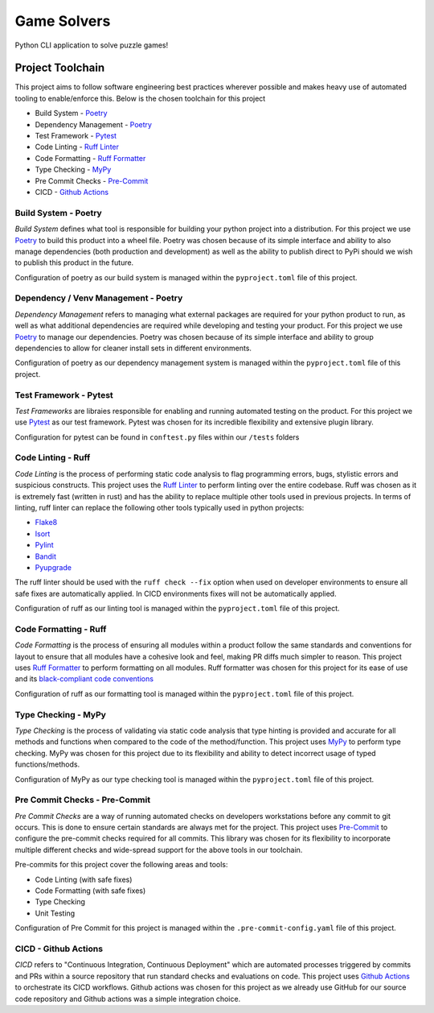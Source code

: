 Game Solvers
=============

Python CLI application to solve puzzle games!


Project Toolchain
------------------

This project aims to follow software engineering best practices wherever possible and makes heavy use of automated
tooling to enable/enforce this. Below is the chosen toolchain for this project

* Build System - `Poetry <https://python-poetry.org/docs/>`__
* Dependency Management - `Poetry <https://python-poetry.org/docs/>`__
* Test Framework - `Pytest <https://docs.pytest.org/en/8.2.x/>`__
* Code Linting - `Ruff Linter <https://docs.astral.sh/ruff/linter/>`__
* Code Formatting - `Ruff Formatter <https://docs.astral.sh/ruff/formatter/>`__
* Type Checking - `MyPy <https://www.mypy-lang.org/>`__
* Pre Commit Checks - `Pre-Commit <https://pre-commit.com/>`__
* CICD - `Github Actions <https://github.com/features/actions>`__


Build System - Poetry
^^^^^^^^^^^^^^^^^^^^^^

*Build System* defines what tool is responsible for building your python project into a distribution. For this project
we use `Poetry <https://python-poetry.org/docs/>`__ to build this product into a wheel file. Poetry was chosen
because of its simple interface and ability to also manage dependencies (both production and development) as well as
the ability to publish direct to PyPi should we wish to publish this product in the future.

Configuration of poetry as our build system is managed within the ``pyproject.toml`` file of this project.


Dependency / Venv Management - Poetry
^^^^^^^^^^^^^^^^^^^^^^^^^^^^^^^^^^^^^^

*Dependency Management* refers to managing what external packages are required for your python product to run, as
well as what additional dependencies are required while developing and testing your product. For this project we use
`Poetry <https://python-poetry.org/docs/>`__ to manage our dependencies. Poetry was chosen because of its
simple interface and ability to group dependencies to allow for cleaner install sets in different environments.

Configuration of poetry as our dependency management system is managed within the ``pyproject.toml`` file
of this project.


Test Framework - Pytest
^^^^^^^^^^^^^^^^^^^^^^^^

*Test Frameworks* are libraies responsible for enabling and running automated testing on the product.
For this project we use `Pytest <https://docs.pytest.org/en/8.2.x/>`__ as our test framework. Pytest was chosen
for its incredible flexibility and extensive plugin library.

Configuration for pytest can be found in ``conftest.py`` files within our ``/tests`` folders


Code Linting - Ruff
^^^^^^^^^^^^^^^^^^^^

*Code Linting* is the process of performing static code analysis to flag programming errors, bugs, stylistic errors
and suspicious constructs. This project uses the `Ruff Linter <https://docs.astral.sh/ruff/linter/>`__ to
perform linting over the entire codebase. Ruff was chosen as it is extremely fast (written in rust) and has the
ability to replace multiple other tools used in previous projects. In terms of linting, ruff linter can replace
the following other tools typically used in python projects:

* `Flake8 <https://docs.astral.sh/ruff/faq/#how-does-ruffs-linter-compare-to-flake8>`__
* `Isort <https://docs.astral.sh/ruff/faq/#how-does-ruffs-import-sorting-compare-to-isort>`__
* `Pylint <https://docs.astral.sh/ruff/faq/#how-does-ruffs-linter-compare-to-pylint>`__
* `Bandit <https://github.com/astral-sh/ruff/issues/1646>`__
* `Pyupgrade <https://docs.astral.sh/ruff/rules/#pyupgrade-up>`__

The ruff linter should be used with the ``ruff check --fix`` option when used on developer environments to
ensure all safe fixes are automatically applied. In CICD environments fixes will not be automatically applied.

Configuration of ruff as our linting tool is managed within the ``pyproject.toml`` file of this project.


Code Formatting - Ruff
^^^^^^^^^^^^^^^^^^^^^^^

*Code Formatting* is the process of ensuring all modules within a product follow the same standards and conventions
for layout to ensure that all modules have a cohesive look and feel, making PR diffs much simpler to reason.
This project uses `Ruff Formatter <https://docs.astral.sh/ruff/formatter/>`__ to perform formatting on all modules.
Ruff formatter was chosen for this project for its ease of use and its
`black-compliant code conventions <https://docs.astral.sh/ruff/formatter/#black-compatibility>`__

Configuration of ruff as our formatting tool is managed within the ``pyproject.toml`` file of this project.


Type Checking - MyPy
^^^^^^^^^^^^^^^^^^^^^

*Type Checking* is the process of validating via static code analysis that type hinting is provided and accurate
for all methods and functions when compared to the code of the method/function. This project uses
`MyPy <https://www.mypy-lang.org/>`__ to perform type checking. MyPy was chosen for this project due to its
flexibility and ability to detect incorrect usage of typed functions/methods.

Configuration of MyPy as our type checking tool is managed within the ``pyproject.toml`` file of this project.


Pre Commit Checks - Pre-Commit
^^^^^^^^^^^^^^^^^^^^^^^^^^^^^^^

*Pre Commit Checks* are a way of running automated checks on developers workstations before any commit to git occurs.
This is done to ensure certain standards are always met for the project. This project uses
`Pre-Commit <https://pre-commit.com/>`__ to configure the pre-commit checks required for all commits.
This library was chosen for its flexibility to incorporate multiple different checks and wide-spread support for
the above tools in our toolchain.

Pre-commits for this project cover the following areas and tools:

* Code Linting (with safe fixes)
* Code Formatting (with safe fixes)
* Type Checking
* Unit Testing

Configuration of Pre Commit for this project is managed within the ``.pre-commit-config.yaml`` file of this project.


CICD - Github Actions
^^^^^^^^^^^^^^^^^^^^^^

*CICD* refers to "Continuous Integration, Continuous Deployment" which are automated processes triggered by
commits and PRs within a source repository that run standard checks and evaluations on code. This project uses
`Github Actions <https://github.com/features/actions>`__ to orchestrate its CICD workflows. Github actions was
chosen for this project as we already use GitHub for our source code repository and Github actions was a simple
integration choice.

